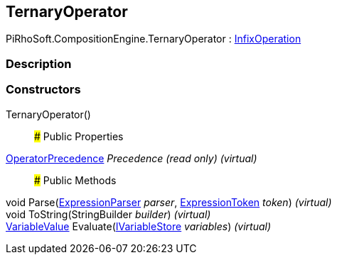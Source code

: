[#reference/ternary-operator]

## TernaryOperator

PiRhoSoft.CompositionEngine.TernaryOperator : <<reference/infix-operation.html,InfixOperation>>

### Description

### Constructors

TernaryOperator()::

### Public Properties

<<reference/operator-precedence.html,OperatorPrecedence>> _Precedence_ _(read only)_ _(virtual)_::

### Public Methods

void Parse(<<reference/expression-parser.html,ExpressionParser>> _parser_, <<reference/expression-token.html,ExpressionToken>> _token_) _(virtual)_::

void ToString(StringBuilder _builder_) _(virtual)_::

<<reference/variable-value.html,VariableValue>> Evaluate(<<reference/i-variable-store.html,IVariableStore>> _variables_) _(virtual)_::